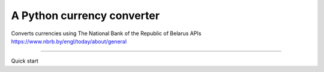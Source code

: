 A Python currency converter
=======================

Converts currencies using The National Bank of the Republic of Belarus APIs
https://www.nbrb.by/engl/today/about/general

----

Quick start
